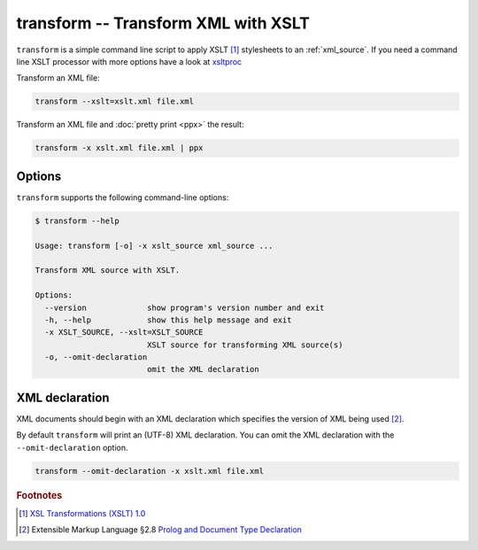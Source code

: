 .. index::
   single: transform script
   single: scripts; transform
   single: XSLT
   single: Extensible Stylesheet Language Transformations

transform -- Transform XML with XSLT
====================================

``transform`` is a simple command line script to apply XSLT [#]_ stylesheets to
an :ref:`xml_source`.
If you need a command line XSLT processor with more options have a look at
`xsltproc <http://xmlsoft.org/XSLT/xsltproc.html>`_

Transform an XML file:

.. code:: bash

   transform --xslt=xslt.xml file.xml

Transform an XML file and :doc:`pretty print <ppx>` the result:

.. code:: bash

   transform -x xslt.xml file.xml | ppx

Options
-------

``transform`` supports the following command-line options:

.. code:: bash

   $ transform --help

   Usage: transform [-o] -x xslt_source xml_source ...

   Transform XML source with XSLT.

   Options:
     --version             show program's version number and exit
     -h, --help            show this help message and exit
     -x XSLT_SOURCE, --xslt=XSLT_SOURCE
                           XSLT source for transforming XML source(s)
     -o, --omit-declaration
                           omit the XML declaration

.. index::
   single: XML declaration; transform

XML declaration
---------------

XML documents should begin with an XML declaration which specifies the version of XML being used [#]_.

By default ``transform`` will print an (UTF-8) XML declaration.
You can omit the XML declaration with the ``--omit-declaration`` option.

.. code:: bash

   transform --omit-declaration -x xslt.xml file.xml


.. rubric:: Footnotes

.. [#] `XSL Transformations (XSLT) 1.0 <http://www.w3.org/TR/xslt>`_
.. [#] Extensible Markup Language §2.8
   `Prolog and Document Type Declaration <http://www.w3.org/TR/xml/#sec-prolog-dtd>`_
